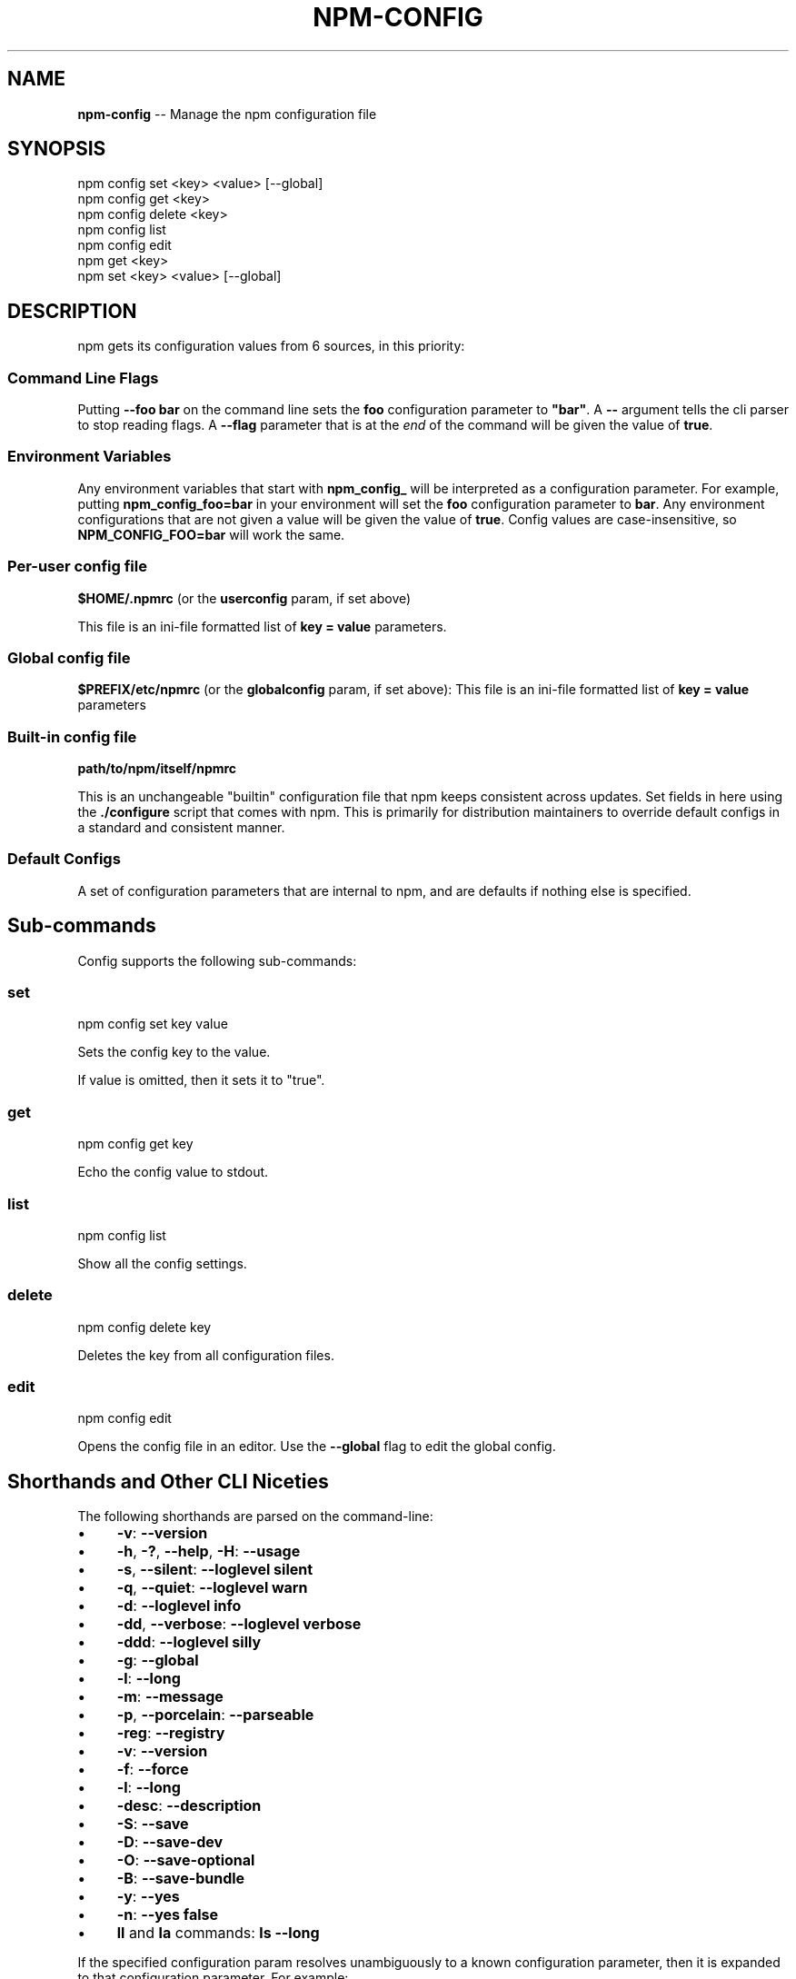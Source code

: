 .\" Generated with Ronnjs 0.3.8
.\" http://github.com/kapouer/ronnjs/
.
.TH "NPM\-CONFIG" "1" "August 2012" "" ""
.
.SH "NAME"
\fBnpm-config\fR \-\- Manage the npm configuration file
.
.SH "SYNOPSIS"
.
.nf
npm config set <key> <value> [\-\-global]
npm config get <key>
npm config delete <key>
npm config list
npm config edit
npm get <key>
npm set <key> <value> [\-\-global]
.
.fi
.
.SH "DESCRIPTION"
npm gets its configuration values from 6 sources, in this priority:
.
.SS "Command Line Flags"
Putting \fB\-\-foo bar\fR on the command line sets the \fBfoo\fR configuration parameter to \fB"bar"\fR\|\.  A \fB\-\-\fR argument tells the cli
parser to stop reading flags\.  A \fB\-\-flag\fR parameter that is at the \fIend\fR of
the command will be given the value of \fBtrue\fR\|\.
.
.SS "Environment Variables"
Any environment variables that start with \fBnpm_config_\fR will be interpreted
as a configuration parameter\.  For example, putting \fBnpm_config_foo=bar\fR in
your environment will set the \fBfoo\fR configuration parameter to \fBbar\fR\|\.  Any
environment configurations that are not given a value will be given the value
of \fBtrue\fR\|\.  Config values are case\-insensitive, so \fBNPM_CONFIG_FOO=bar\fR will
work the same\.
.
.SS "Per\-user config file"
\fB$HOME/\.npmrc\fR (or the \fBuserconfig\fR param, if set above)
.
.P
This file is an ini\-file formatted list of \fBkey = value\fR parameters\.
.
.SS "Global config file"
\fB$PREFIX/etc/npmrc\fR (or the \fBglobalconfig\fR param, if set above):
This file is an ini\-file formatted list of \fBkey = value\fR parameters
.
.SS "Built\-in config file"
\fBpath/to/npm/itself/npmrc\fR
.
.P
This is an unchangeable "builtin"
configuration file that npm keeps consistent across updates\.  Set
fields in here using the \fB\|\./configure\fR script that comes with npm\.
This is primarily for distribution maintainers to override default
configs in a standard and consistent manner\.
.
.SS "Default Configs"
A set of configuration parameters that are internal to npm, and are
defaults if nothing else is specified\.
.
.SH "Sub\-commands"
Config supports the following sub\-commands:
.
.SS "set"
.
.nf
npm config set key value
.
.fi
.
.P
Sets the config key to the value\.
.
.P
If value is omitted, then it sets it to "true"\.
.
.SS "get"
.
.nf
npm config get key
.
.fi
.
.P
Echo the config value to stdout\.
.
.SS "list"
.
.nf
npm config list
.
.fi
.
.P
Show all the config settings\.
.
.SS "delete"
.
.nf
npm config delete key
.
.fi
.
.P
Deletes the key from all configuration files\.
.
.SS "edit"
.
.nf
npm config edit
.
.fi
.
.P
Opens the config file in an editor\.  Use the \fB\-\-global\fR flag to edit the
global config\.
.
.SH "Shorthands and Other CLI Niceties"
The following shorthands are parsed on the command\-line:
.
.IP "\(bu" 4
\fB\-v\fR: \fB\-\-version\fR
.
.IP "\(bu" 4
\fB\-h\fR, \fB\-?\fR, \fB\-\-help\fR, \fB\-H\fR: \fB\-\-usage\fR
.
.IP "\(bu" 4
\fB\-s\fR, \fB\-\-silent\fR: \fB\-\-loglevel silent\fR
.
.IP "\(bu" 4
\fB\-q\fR, \fB\-\-quiet\fR: \fB\-\-loglevel warn\fR
.
.IP "\(bu" 4
\fB\-d\fR: \fB\-\-loglevel info\fR
.
.IP "\(bu" 4
\fB\-dd\fR, \fB\-\-verbose\fR: \fB\-\-loglevel verbose\fR
.
.IP "\(bu" 4
\fB\-ddd\fR: \fB\-\-loglevel silly\fR
.
.IP "\(bu" 4
\fB\-g\fR: \fB\-\-global\fR
.
.IP "\(bu" 4
\fB\-l\fR: \fB\-\-long\fR
.
.IP "\(bu" 4
\fB\-m\fR: \fB\-\-message\fR
.
.IP "\(bu" 4
\fB\-p\fR, \fB\-\-porcelain\fR: \fB\-\-parseable\fR
.
.IP "\(bu" 4
\fB\-reg\fR: \fB\-\-registry\fR
.
.IP "\(bu" 4
\fB\-v\fR: \fB\-\-version\fR
.
.IP "\(bu" 4
\fB\-f\fR: \fB\-\-force\fR
.
.IP "\(bu" 4
\fB\-l\fR: \fB\-\-long\fR
.
.IP "\(bu" 4
\fB\-desc\fR: \fB\-\-description\fR
.
.IP "\(bu" 4
\fB\-S\fR: \fB\-\-save\fR
.
.IP "\(bu" 4
\fB\-D\fR: \fB\-\-save\-dev\fR
.
.IP "\(bu" 4
\fB\-O\fR: \fB\-\-save\-optional\fR
.
.IP "\(bu" 4
\fB\-B\fR: \fB\-\-save\-bundle\fR
.
.IP "\(bu" 4
\fB\-y\fR: \fB\-\-yes\fR
.
.IP "\(bu" 4
\fB\-n\fR: \fB\-\-yes false\fR
.
.IP "\(bu" 4
\fBll\fR and \fBla\fR commands: \fBls \-\-long\fR
.
.IP "" 0
.
.P
If the specified configuration param resolves unambiguously to a known
configuration parameter, then it is expanded to that configuration
parameter\.  For example:
.
.IP "" 4
.
.nf
npm ls \-\-par
# same as:
npm ls \-\-parseable
.
.fi
.
.IP "" 0
.
.P
If multiple single\-character shorthands are strung together, and the
resulting combination is unambiguously not some other configuration
param, then it is expanded to its various component pieces\.  For
example:
.
.IP "" 4
.
.nf
npm ls \-gpld
# same as:
npm ls \-\-global \-\-parseable \-\-long \-\-loglevel info
.
.fi
.
.IP "" 0
.
.SH "Per\-Package Config Settings"
When running scripts (see \fBnpm help scripts\fR)
the package\.json "config" keys are overwritten in the environment if
there is a config param of \fB<name>[@<version>]:<key>\fR\|\.  For example, if
the package\.json has this:
.
.IP "" 4
.
.nf
{ "name" : "foo"
, "config" : { "port" : "8080" }
, "scripts" : { "start" : "node server\.js" } }
.
.fi
.
.IP "" 0
.
.P
and the server\.js is this:
.
.IP "" 4
.
.nf
http\.createServer(\.\.\.)\.listen(process\.env\.npm_package_config_port)
.
.fi
.
.IP "" 0
.
.P
then the user could change the behavior by doing:
.
.IP "" 4
.
.nf
npm config set foo:port 80
.
.fi
.
.IP "" 0
.
.SH "Config Settings"
.
.SS "always\-auth"
.
.IP "\(bu" 4
Default: false
.
.IP "\(bu" 4
Type: Boolean
.
.IP "" 0
.
.P
Force npm to always require authentication when accessing the registry,
even for \fBGET\fR requests\.
.
.SS "browser"
.
.IP "\(bu" 4
Default: OS X: \fB"open"\fR, others: \fB"google\-chrome"\fR
.
.IP "\(bu" 4
Type: String
.
.IP "" 0
.
.P
The browser that is called by the \fBnpm docs\fR command to open websites\.
.
.SS "ca"
.
.IP "\(bu" 4
Default: The npm CA certificate
.
.IP "\(bu" 4
Type: String or null
.
.IP "" 0
.
.P
The Certificate Authority signing certificate that is trusted for SSL
connections to the registry\.
.
.P
Set to \fBnull\fR to only allow "known" registrars, or to a specific CA cert
to trust only that specific signing authority\.
.
.P
See also the \fBstrict\-ssl\fR config\.
.
.SS "cache"
.
.IP "\(bu" 4
Default: Windows: \fB%APPDATA%\\npm\-cache\fR, Posix: \fB~/\.npm\fR
.
.IP "\(bu" 4
Type: path
.
.IP "" 0
.
.P
The location of npm\'s cache directory\.  See \fBnpm help cache\fR
.
.SS "cache\-lock\-stale"
.
.IP "\(bu" 4
Default: 60000 (1 minute)
.
.IP "\(bu" 4
Type: Number
.
.IP "" 0
.
.P
The number of ms before cache folder lockfiles are considered stale\.
.
.SS "cache\-lock\-retries"
.
.IP "\(bu" 4
Default: 10
.
.IP "\(bu" 4
Type: Number
.
.IP "" 0
.
.P
Number of times to retry to acquire a lock on cache folder lockfiles\.
.
.SS "cache\-lock\-wait"
.
.IP "\(bu" 4
Default: 10000 (10 seconds)
.
.IP "\(bu" 4
Type: Number
.
.IP "" 0
.
.P
Number of ms to wait for cache lock files to expire\.
.
.SS "cache\-max"
.
.IP "\(bu" 4
Default: Infinity
.
.IP "\(bu" 4
Type: Number
.
.IP "" 0
.
.P
The maximum time (in seconds) to keep items in the registry cache before
re\-checking against the registry\.
.
.P
Note that no purging is done unless the \fBnpm cache clean\fR command is
explicitly used, and that only GET requests use the cache\.
.
.SS "cache\-min"
.
.IP "\(bu" 4
Default: 0
.
.IP "\(bu" 4
Type: Number
.
.IP "" 0
.
.P
The minimum time (in seconds) to keep items in the registry cache before
re\-checking against the registry\.
.
.P
Note that no purging is done unless the \fBnpm cache clean\fR command is
explicitly used, and that only GET requests use the cache\.
.
.SS "color"
.
.IP "\(bu" 4
Default: true on Posix, false on Windows
.
.IP "\(bu" 4
Type: Boolean or \fB"always"\fR
.
.IP "" 0
.
.P
If false, never shows colors\.  If \fB"always"\fR then always shows colors\.
If true, then only prints color codes for tty file descriptors\.
.
.SS "coverage"
.
.IP "\(bu" 4
Default: false
.
.IP "\(bu" 4
Type: Boolean
.
.IP "" 0
.
.P
A flag to tell test\-harness to run with their coverage options enabled,
if they respond to the \fBnpm_config_coverage\fR environment variable\.
.
.SS "depth"
.
.IP "\(bu" 4
Default: Infinity
.
.IP "\(bu" 4
Type: Number
.
.IP "" 0
.
.P
The depth to go when recursing directories for \fBnpm ls\fR and \fBnpm cache ls\fR\|\.
.
.SS "description"
.
.IP "\(bu" 4
Default: true
.
.IP "\(bu" 4
Type: Boolean
.
.IP "" 0
.
.P
Show the description in \fBnpm search\fR
.
.SS "dev"
.
.IP "\(bu" 4
Default: false
.
.IP "\(bu" 4
Type: Boolean
.
.IP "" 0
.
.P
Install \fBdev\-dependencies\fR along with packages\.
.
.P
Note that \fBdev\-dependencies\fR are also installed if the \fBnpat\fR flag is
set\.
.
.SS "editor"
.
.IP "\(bu" 4
Default: \fBEDITOR\fR environment variable if set, or \fB"vi"\fR on Posix,
or \fB"notepad"\fR on Windows\.
.
.IP "\(bu" 4
Type: path
.
.IP "" 0
.
.P
The command to run for \fBnpm edit\fR or \fBnpm config edit\fR\|\.
.
.SS "engine\-strict"
.
.IP "\(bu" 4
Default: false
.
.IP "\(bu" 4
Type: Boolean
.
.IP "" 0
.
.P
If set to true, then npm will stubbornly refuse to install (or even
consider installing) any package that claims to not be compatible with
the current Node\.js version\.
.
.SS "force"
.
.IP "\(bu" 4
Default: false
.
.IP "\(bu" 4
Type: Boolean
.
.IP "" 0
.
.P
Makes various commands more forceful\.
.
.IP "\(bu" 4
lifecycle script failure does not block progress\.
.
.IP "\(bu" 4
publishing clobbers previously published versions\.
.
.IP "\(bu" 4
skips cache when requesting from the registry\.
.
.IP "\(bu" 4
prevents checks against clobbering non\-npm files\.
.
.IP "" 0
.
.SS "fetch\-retries"
.
.IP "\(bu" 4
Default: 2
.
.IP "\(bu" 4
Type: Number
.
.IP "" 0
.
.P
The "retries" config for the \fBretry\fR module to use when fetching
packages from the registry\.
.
.SS "fetch\-retry\-factor"
.
.IP "\(bu" 4
Default: 10
.
.IP "\(bu" 4
Type: Number
.
.IP "" 0
.
.P
The "factor" config for the \fBretry\fR module to use when fetching
packages\.
.
.SS "fetch\-retry\-mintimeout"
.
.IP "\(bu" 4
Default: 10000 (10 seconds)
.
.IP "\(bu" 4
Type: Number
.
.IP "" 0
.
.P
The "minTimeout" config for the \fBretry\fR module to use when fetching
packages\.
.
.SS "fetch\-retry\-maxtimeout"
.
.IP "\(bu" 4
Default: 60000 (1 minute)
.
.IP "\(bu" 4
Type: Number
.
.IP "" 0
.
.P
The "maxTimeout" config for the \fBretry\fR module to use when fetching
packages\.
.
.SS "git"
.
.IP "\(bu" 4
Default: \fB"git"\fR
.
.IP "\(bu" 4
Type: String
.
.IP "" 0
.
.P
The command to use for git commands\.  If git is installed on the
computer, but is not in the \fBPATH\fR, then set this to the full path to
the git binary\.
.
.SS "global"
.
.IP "\(bu" 4
Default: false
.
.IP "\(bu" 4
Type: Boolean
.
.IP "" 0
.
.P
Operates in "global" mode, so that packages are installed into the \fBprefix\fR folder instead of the current working directory\.  See \fBnpm help folders\fR for more on the differences in behavior\.
.
.IP "\(bu" 4
packages are installed into the \fBprefix/node_modules\fR folder, instead of the
current working directory\.
.
.IP "\(bu" 4
bin files are linked to \fBprefix/bin\fR
.
.IP "\(bu" 4
man pages are linked to \fBprefix/share/man\fR
.
.IP "" 0
.
.SS "globalconfig"
.
.IP "\(bu" 4
Default: {prefix}/etc/npmrc
.
.IP "\(bu" 4
Type: path
.
.IP "" 0
.
.P
The config file to read for global config options\.
.
.SS "globalignorefile"
.
.IP "\(bu" 4
Default: {prefix}/etc/npmignore
.
.IP "\(bu" 4
Type: path
.
.IP "" 0
.
.P
The config file to read for global ignore patterns to apply to all users
and all projects\.
.
.P
If not found, but there is a "gitignore" file in the
same directory, then that will be used instead\.
.
.SS "group"
.
.IP "\(bu" 4
Default: GID of the current process
.
.IP "\(bu" 4
Type: String or Number
.
.IP "" 0
.
.P
The group to use when running package scripts in global mode as the root
user\.
.
.SS "https\-proxy"
.
.IP "\(bu" 4
Default: the \fBHTTPS_PROXY\fR or \fBhttps_proxy\fR or \fBHTTP_PROXY\fR or \fBhttp_proxy\fR environment variables\.
.
.IP "\(bu" 4
Type: url
.
.IP "" 0
.
.P
A proxy to use for outgoing https requests\.
.
.SS "user\-agent"
.
.IP "\(bu" 4
Default: npm/{npm\.version} node/{process\.version}
.
.IP "\(bu" 4
Type: String
.
.IP "" 0
.
.P
Sets a User\-Agent to the request header
.
.SS "ignore"
.
.IP "\(bu" 4
Default: ""
.
.IP "\(bu" 4
Type: string
.
.IP "" 0
.
.P
A white\-space separated list of glob patterns of files to always exclude
from packages when building tarballs\.
.
.SS "init\-module"
.
.IP "\(bu" 4
Default: ~/\.npm\-init\.js
.
.IP "\(bu" 4
Type: path
.
.IP "" 0
.
.P
A module that will be loaded by the \fBnpm init\fR command\.  See the
documentation for the init\-package\-json \fIhttps://github\.com/isaacs/init\-package\-json\fR module
for more information, or npm help init\.
.
.SS "init\.version"
.
.IP "\(bu" 4
Default: "0\.0\.0"
.
.IP "\(bu" 4
Type: semver
.
.IP "" 0
.
.P
The value \fBnpm init\fR should use by default for the package version\.
.
.SS "init\.author\.name"
.
.IP "\(bu" 4
Default: ""
.
.IP "\(bu" 4
Type: String
.
.IP "" 0
.
.P
The value \fBnpm init\fR should use by default for the package author\'s name\.
.
.SS "init\.author\.email"
.
.IP "\(bu" 4
Default: ""
.
.IP "\(bu" 4
Type: String
.
.IP "" 0
.
.P
The value \fBnpm init\fR should use by default for the package author\'s email\.
.
.SS "init\.author\.url"
.
.IP "\(bu" 4
Default: ""
.
.IP "\(bu" 4
Type: String
.
.IP "" 0
.
.P
The value \fBnpm init\fR should use by default for the package author\'s homepage\.
.
.SS "json"
.
.IP "\(bu" 4
Default: false
.
.IP "\(bu" 4
Type: Boolean
.
.IP "" 0
.
.P
Whether or not to output JSON data, rather than the normal output\.
.
.P
This feature is currently experimental, and the output data structures
for many commands is either not implemented in JSON yet, or subject to
change\.  Only the output from \fBnpm ls \-\-json\fR is currently valid\.
.
.SS "link"
.
.IP "\(bu" 4
Default: false
.
.IP "\(bu" 4
Type: Boolean
.
.IP "" 0
.
.P
If true, then local installs will link if there is a suitable globally
installed package\.
.
.P
Note that this means that local installs can cause things to be
installed into the global space at the same time\.  The link is only done
if one of the two conditions are met:
.
.IP "\(bu" 4
The package is not already installed globally, or
.
.IP "\(bu" 4
the globally installed version is identical to the version that is
being installed locally\.
.
.IP "" 0
.
.SS "loglevel"
.
.IP "\(bu" 4
Default: "http"
.
.IP "\(bu" 4
Type: String
.
.IP "\(bu" 4
Values: "silent", "win", "error", "warn", "http", "info", "verbose", "silly"
.
.IP "" 0
.
.P
What level of logs to report\.  On failure, \fIall\fR logs are written to \fBnpm\-debug\.log\fR in the current working directory\.
.
.P
Any logs of a higher level than the setting are shown\.
The default is "http", which shows http, warn, and error output\.
.
.SS "logstream"
.
.IP "\(bu" 4
Default: process\.stderr
.
.IP "\(bu" 4
Type: Stream
.
.IP "" 0
.
.P
This is the stream that is passed to the npmlog \fIhttps://github\.com/isaacs/npmlog\fR module at run time\.
.
.P
It cannot be set from the command line, but if you are using npm
programmatically, you may wish to send logs to somewhere other than
stderr\.
.
.P
If the \fBcolor\fR config is set to true, then this stream will receive
colored output if it is a TTY\.
.
.SS "long"
.
.IP "\(bu" 4
Default: false
.
.IP "\(bu" 4
Type: Boolean
.
.IP "" 0
.
.P
Show extended information in \fBnpm ls\fR
.
.SS "message"
.
.IP "\(bu" 4
Default: "%s"
.
.IP "\(bu" 4
Type: String
.
.IP "" 0
.
.P
Commit message which is used by \fBnpm version\fR when creating version commit\.
.
.P
Any "%s" in the message will be replaced with the version number\.
.
.SS "node\-version"
.
.IP "\(bu" 4
Default: process\.version
.
.IP "\(bu" 4
Type: semver or false
.
.IP "" 0
.
.P
The node version to use when checking package\'s "engines" hash\.
.
.SS "npat"
.
.IP "\(bu" 4
Default: false
.
.IP "\(bu" 4
Type: Boolean
.
.IP "" 0
.
.P
Run tests on installation and report results to the \fBnpaturl\fR\|\.
.
.SS "npaturl"
.
.IP "\(bu" 4
Default: Not yet implemented
.
.IP "\(bu" 4
Type: url
.
.IP "" 0
.
.P
The url to report npat test results\.
.
.SS "onload\-script"
.
.IP "\(bu" 4
Default: false
.
.IP "\(bu" 4
Type: path
.
.IP "" 0
.
.P
A node module to \fBrequire()\fR when npm loads\.  Useful for programmatic
usage\.
.
.SS "parseable"
.
.IP "\(bu" 4
Default: false
.
.IP "\(bu" 4
Type: Boolean
.
.IP "" 0
.
.P
Output parseable results from commands that write to
standard output\.
.
.SS "prefix"
.
.IP "\(bu" 4
Default: node\'s process\.installPrefix
.
.IP "\(bu" 4
Type: path
.
.IP "" 0
.
.P
The location to install global items\.  If set on the command line, then
it forces non\-global commands to run in the specified folder\.
.
.SS "production"
.
.IP "\(bu" 4
Default: false
.
.IP "\(bu" 4
Type: Boolean
.
.IP "" 0
.
.P
Set to true to run in "production" mode\.
.
.IP "1" 4
devDependencies are not installed at the topmost level when running
local \fBnpm install\fR without any arguments\.
.
.IP "2" 4
Set the NODE_ENV="production" for lifecycle scripts\.
.
.IP "" 0
.
.SS "proprietary\-attribs"
.
.IP "\(bu" 4
Default: true
.
.IP "\(bu" 4
Type: Boolean
.
.IP "" 0
.
.P
Whether or not to include proprietary extended attributes in the
tarballs created by npm\.
.
.P
Unless you are expecting to unpack package tarballs with something other
than npm \-\- particularly a very outdated tar implementation \-\- leave
this as true\.
.
.SS "proxy"
.
.IP "\(bu" 4
Default: \fBHTTP_PROXY\fR or \fBhttp_proxy\fR environment variable, or null
.
.IP "\(bu" 4
Type: url
.
.IP "" 0
.
.P
A proxy to use for outgoing http requests\.
.
.SS "rebuild\-bundle"
.
.IP "\(bu" 4
Default: true
.
.IP "\(bu" 4
Type: Boolean
.
.IP "" 0
.
.P
Rebuild bundled dependencies after installation\.
.
.SS "registry"
.
.IP "\(bu" 4
Default: https://registry\.npmjs\.org/
.
.IP "\(bu" 4
Type: url
.
.IP "" 0
.
.P
The base URL of the npm package registry\.
.
.SS "rollback"
.
.IP "\(bu" 4
Default: true
.
.IP "\(bu" 4
Type: Boolean
.
.IP "" 0
.
.P
Remove failed installs\.
.
.SS "save"
.
.IP "\(bu" 4
Default: false
.
.IP "\(bu" 4
Type: Boolean
.
.IP "" 0
.
.P
Save installed packages to a package\.json file as dependencies\.
.
.P
When used with the \fBnpm rm\fR command, it removes it from the dependencies
hash\.
.
.P
Only works if there is already a package\.json file present\.
.
.SS "save\-bundle"
.
.IP "\(bu" 4
Default: false
.
.IP "\(bu" 4
Type: Boolean
.
.IP "" 0
.
.P
If a package would be saved at install time by the use of \fB\-\-save\fR, \fB\-\-save\-dev\fR, or \fB\-\-save\-optional\fR, then also put it in the \fBbundleDependencies\fR list\.
.
.P
When used with the \fBnpm rm\fR command, it removes it from the
bundledDependencies list\.
.
.SS "save\-dev"
.
.IP "\(bu" 4
Default: false
.
.IP "\(bu" 4
Type: Boolean
.
.IP "" 0
.
.P
Save installed packages to a package\.json file as devDependencies\.
.
.P
When used with the \fBnpm rm\fR command, it removes it from the devDependencies
hash\.
.
.P
Only works if there is already a package\.json file present\.
.
.SS "save\-optional"
.
.IP "\(bu" 4
Default: false
.
.IP "\(bu" 4
Type: Boolean
.
.IP "" 0
.
.P
Save installed packages to a package\.json file as optionalDependencies\.
.
.P
When used with the \fBnpm rm\fR command, it removes it from the devDependencies
hash\.
.
.P
Only works if there is already a package\.json file present\.
.
.SS "searchopts"
.
.IP "\(bu" 4
Default: ""
.
.IP "\(bu" 4
Type: String
.
.IP "" 0
.
.P
Space\-separated options that are always passed to search\.
.
.SS "searchexclude"
.
.IP "\(bu" 4
Default: ""
.
.IP "\(bu" 4
Type: String
.
.IP "" 0
.
.P
Space\-separated options that limit the results from search\.
.
.SS "searchsort"
.
.IP "\(bu" 4
Default: "name"
.
.IP "\(bu" 4
Type: String
.
.IP "\(bu" 4
Values: "name", "\-name", "date", "\-date", "description",
"\-description", "keywords", "\-keywords"
.
.IP "" 0
.
.P
Indication of which field to sort search results by\.  Prefix with a \fB\-\fR
character to indicate reverse sort\.
.
.SS "shell"
.
.IP "\(bu" 4
Default: SHELL environment variable, or "bash" on Posix, or "cmd" on
Windows
.
.IP "\(bu" 4
Type: path
.
.IP "" 0
.
.P
The shell to run for the \fBnpm explore\fR command\.
.
.SS "sign\-git\-tag"
.
.IP "\(bu" 4
Default: false
.
.IP "\(bu" 4
Type: Boolean
.
.IP "" 0
.
.P
If set to true, then the \fBnpm version\fR command will tag the version
using \fB\-s\fR to add a signature\.
.
.P
Note that git requires you to have set up GPG keys in your git configs
for this to work properly\.
.
.SS "strict\-ssl"
.
.IP "\(bu" 4
Default: true
.
.IP "\(bu" 4
Type: Boolean
.
.IP "" 0
.
.P
Whether or not to do SSL key validation when making requests to the
registry via https\.
.
.P
See also the \fBca\fR config\.
.
.SS "tag"
.
.IP "\(bu" 4
Default: latest
.
.IP "\(bu" 4
Type: String
.
.IP "" 0
.
.P
If you ask npm to install a package and don\'t tell it a specific version, then
it will install the specified tag\.
.
.P
Also the tag that is added to the package@version specified by the \fBnpm
tag\fR command, if no explicit tag is given\.
.
.SS "tmp"
.
.IP "\(bu" 4
Default: TMPDIR environment variable, or "/tmp"
.
.IP "\(bu" 4
Type: path
.
.IP "" 0
.
.P
Where to store temporary files and folders\.  All temp files are deleted
on success, but left behind on failure for forensic purposes\.
.
.SS "unicode"
.
.IP "\(bu" 4
Default: true
.
.IP "\(bu" 4
Type: Boolean
.
.IP "" 0
.
.P
When set to true, npm uses unicode characters in the tree output\.  When
false, it uses ascii characters to draw trees\.
.
.SS "unsafe\-perm"
.
.IP "\(bu" 4
Default: false if running as root, true otherwise
.
.IP "\(bu" 4
Type: Boolean
.
.IP "" 0
.
.P
Set to true to suppress the UID/GID switching when running package
scripts\.  If set explicitly to false, then installing as a non\-root user
will fail\.
.
.SS "usage"
.
.IP "\(bu" 4
Default: false
.
.IP "\(bu" 4
Type: Boolean
.
.IP "" 0
.
.P
Set to show short usage output (like the \-H output)
instead of complete help when doing \fBnpm help help\fR\|\.
.
.SS "user"
.
.IP "\(bu" 4
Default: "nobody"
.
.IP "\(bu" 4
Type: String or Number
.
.IP "" 0
.
.P
The UID to set to when running package scripts as root\.
.
.SS "username"
.
.IP "\(bu" 4
Default: null
.
.IP "\(bu" 4
Type: String
.
.IP "" 0
.
.P
The username on the npm registry\.  Set with \fBnpm adduser\fR
.
.SS "userconfig"
.
.IP "\(bu" 4
Default: ~/\.npmrc
.
.IP "\(bu" 4
Type: path
.
.IP "" 0
.
.P
The location of user\-level configuration settings\.
.
.SS "userignorefile"
.
.IP "\(bu" 4
Default: ~/\.npmignore
.
.IP "\(bu" 4
Type: path
.
.IP "" 0
.
.P
The location of a user\-level ignore file to apply to all packages\.
.
.P
If not found, but there is a \.gitignore file in the same directory, then
that will be used instead\.
.
.SS "umask"
.
.IP "\(bu" 4
Default: 022
.
.IP "\(bu" 4
Type: Octal numeric string
.
.IP "" 0
.
.P
The "umask" value to use when setting the file creation mode on files
and folders\.
.
.P
Folders and executables are given a mode which is \fB0777\fR masked against
this value\.  Other files are given a mode which is \fB0666\fR masked against
this value\.  Thus, the defaults are \fB0755\fR and \fB0644\fR respectively\.
.
.SS "version"
.
.IP "\(bu" 4
Default: false
.
.IP "\(bu" 4
Type: boolean
.
.IP "" 0
.
.P
If true, output the npm version and exit successfully\.
.
.P
Only relevant when specified explicitly on the command line\.
.
.SS "versions"
.
.IP "\(bu" 4
Default: false
.
.IP "\(bu" 4
Type: boolean
.
.IP "" 0
.
.P
If true, output the npm version as well as node\'s \fBprocess\.versions\fR
hash, and exit successfully\.
.
.P
Only relevant when specified explicitly on the command line\.
.
.SS "viewer"
.
.IP "\(bu" 4
Default: "man" on Posix, "browser" on Windows
.
.IP "\(bu" 4
Type: path
.
.IP "" 0
.
.P
The program to use to view help content\.
.
.P
Set to \fB"browser"\fR to view html help content in the default web browser\.
.
.SS "yes"
.
.IP "\(bu" 4
Default: null
.
.IP "\(bu" 4
Type: Boolean or null
.
.IP "" 0
.
.P
If set to \fBnull\fR, then prompt the user for responses in some
circumstances\.
.
.P
If set to \fBtrue\fR, then answer "yes" to any prompt\.  If set to \fBfalse\fR
then answer "no" to any prompt\.
.
.SH "SEE ALSO"
.
.IP "\(bu" 4
npm help folders
.
.IP "\(bu" 4
npm help npm
.
.IP "" 0

